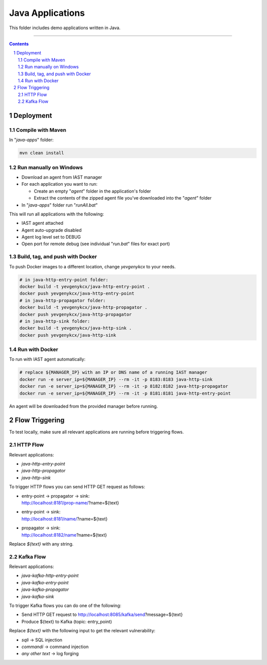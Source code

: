 Java Applications
#################

This folder includes demo applications written in Java.

-----

.. contents::

.. section-numbering::

Deployment
==========

Compile with Maven
------------------

In "*java-apps*" folder:

.. code-block:: bash

    mvn clean install

Run manually on Windows
-----------------------

* Download an agent from IAST manager
* For each application you want to run:

  * Create an empty "*agent*" folder in the application's folder
  * Extract the contents of the zipped agent file you've downloaded into the "*agent*" folder
  
* In "*java-apps*" folder run "*runAll.bat*"

This will run all applications with the following:

* IAST agent attached
* Agent auto-upgrade disabled
* Agent log level set to DEBUG
* Open port for remote debug (see individual "*run.bat*" files for exact port)

Build, tag, and push with Docker
--------------------------------

To push Docker images to a different location, change *yevgenykcx* to your needs.

.. code-block:: bash

    # in java-http-entry-point folder:
    docker build -t yevgenykcx/java-http-entry-point .
    docker push yevgenykcx/java-http-entry-point
    # in java-http-propagator folder:
    docker build -t yevgenykcx/java-http-propagator .
    docker push yevgenykcx/java-http-propagator
    # in java-http-sink folder:
    docker build -t yevgenykcx/java-http-sink .
    docker push yevgenykcx/java-http-sink

Run with Docker
---------------

To run with IAST agent automatically:

.. code-block:: bash

    # replace ${MANAGER_IP} with an IP or DNS name of a running IAST manager
    docker run -e server_ip=${MANAGER_IP} --rm -it -p 8183:8183 java-http-sink
    docker run -e server_ip=${MANAGER_IP} --rm -it -p 8182:8182 java-http-propagator
    docker run -e server_ip=${MANAGER_IP} --rm -it -p 8181:8181 java-http-entry-point

An agent will be downloaded from the provided manager before running.

Flow Triggering
===============

To test locally, make sure all relevant applications are running before triggering flows.

HTTP Flow
---------

Relevant applications:

* *java-http-entry-point*
* *java-http-propagator*
* *java-http-sink*

To trigger HTTP flows you can send HTTP GET request as follows:

* | entry-point -> propagator -> sink:
  | http://localhost:8181/prop-name/?name=${text}
* | entry-point -> sink:
  | http://localhost:8181/name/?name=${text}
* | propagator -> sink:
  | http://localhost:8182/name?name=${text}

Replace *${text}* with any string.

Kafka Flow
----------

Relevant applications:

* *java-kafka-http-entry-point*
* *java-kafka-entry-point*
* *java-kafka-propagator*
* *java-kafka-sink*

To trigger Kafka flows you can do one of the following:

* Send HTTP GET request to http://localhost:8085/kafka/send?message=${text}
* Produce ${text} to Kafka (topic: entry_point)

Replace *${text}* with the following input to get the relevant vulnerability:

* *sqli* -> SQL injection
* *commandi* -> command injection
* *any other text* -> log forging
